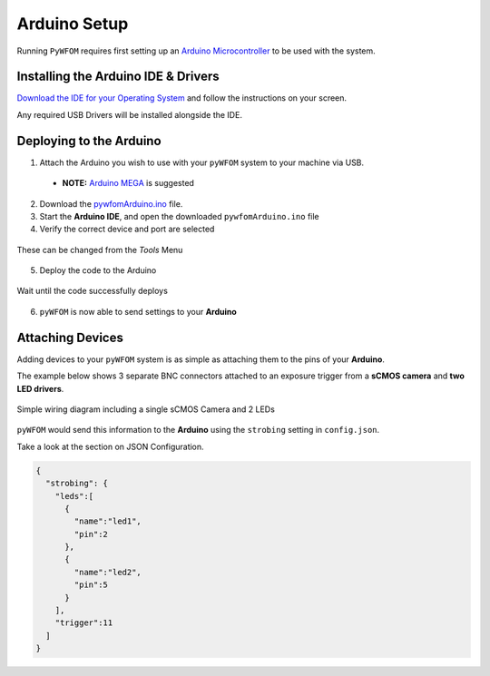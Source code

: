 .. _arduino:

Arduino Setup
=============

Running ``PyWFOM`` requires first setting up an
`Arduino Microcontroller <https://arduino.cc/>`_
to be used with the system.

Installing the Arduino IDE & Drivers
------------------------------------

`Download the IDE for your Operating System <https://www.arduino.cc/en/software/>`_
and follow the instructions on your screen.

Any required USB Drivers will be installed alongside the IDE.

Deploying to the Arduino
------------------------

1. Attach the Arduino you wish to use with your ``pyWFOM`` system to your machine via USB.

  * **NOTE:** `Arduino MEGA <https://store.arduino.cc/usa/mega-2560-r3/>`_ is suggested

2. Download the `pywfomArduino.ino <https://raw.githubusercontent.com/ryan-byrne/pywfom/master/files/pywfomArduino/pywfomArduino.ino>`_ file.

3. Start the **Arduino IDE**, and open the downloaded ``pywfomArduino.ino`` file

4. Verify the correct device and port are selected

.. figure:: img/correctport.png
  :align: center
  :width: 500

  These can be changed from the `Tools` Menu

5. Deploy the code to the Arduino

.. figure:: img/deploy.png
  :align: center
  :width: 500

  Wait until the code successfully deploys

6. ``pyWFOM`` is now able to send settings to your **Arduino**

Attaching Devices
-----------------

Adding devices to your ``pyWFOM`` system is as simple as attaching them to the
pins of your **Arduino**.

The example below shows 3 separate BNC connectors attached to an exposure
trigger from a **sCMOS camera** and **two LED drivers**.

.. figure:: img/simple_arduino.png
  :align: center
  :width: 500

  Simple wiring diagram including a single sCMOS Camera and 2 LEDs

``pyWFOM`` would send this information to the **Arduino** using the ``strobing``
setting in ``config.json``.

Take a look at the section on JSON Configuration.

.. code-block:: json

  {
    "strobing": {
      "leds":[
        {
          "name":"led1",
          "pin":2
        },
        {
          "name":"led2",
          "pin":5
        }
      ],
      "trigger":11
    ]
  }
